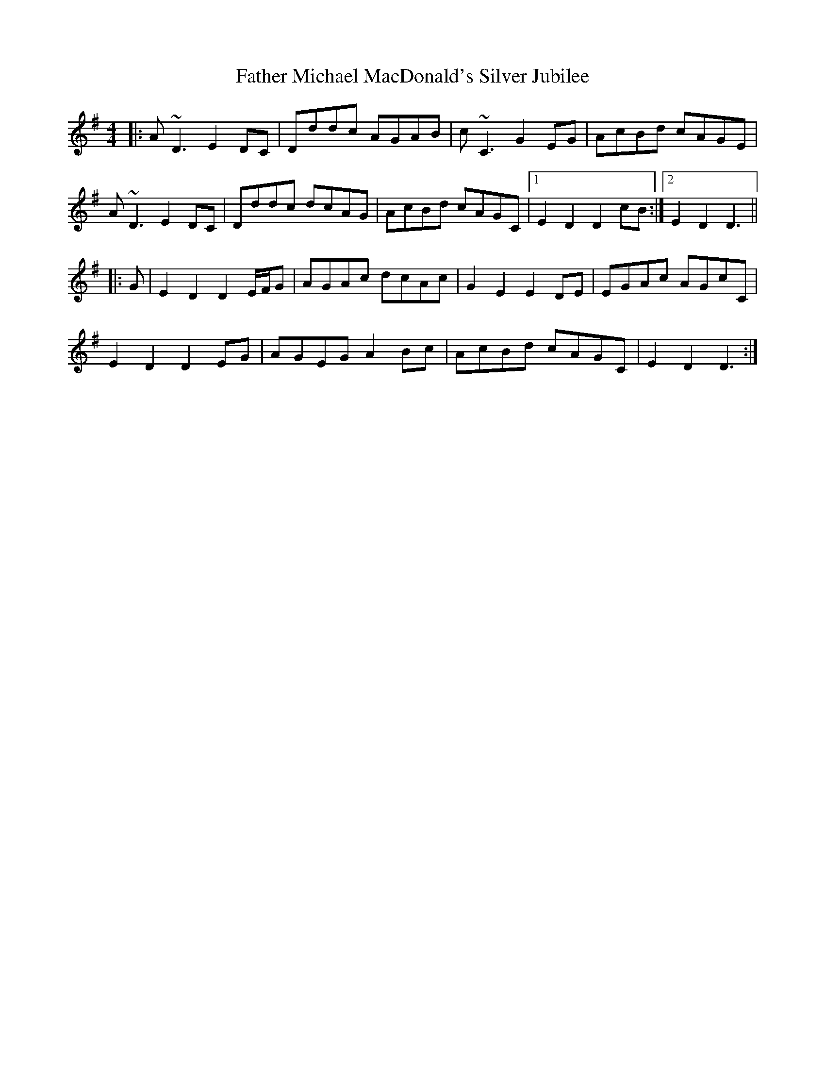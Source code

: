 X: 12743
T: Father Michael MacDonald's Silver Jubilee
R: reel
M: 4/4
K: Dmixolydian
|:A~D3 E2DC|Dddc AGAB|c~C3 G2EG|AcBd cAGE|
A~D3 E2DC|Dddc dcAG|AcBd cAGC|1 E2D2 D2cB:|2 E2D2 D3||
|:G|E2D2 D2E/F/G|AGAc dcAc|G2E2 E2DE|EGAc AGcC|
E2D2 D2EG|AGEG A2Bc|AcBd cAGC|E2D2 D3:|

